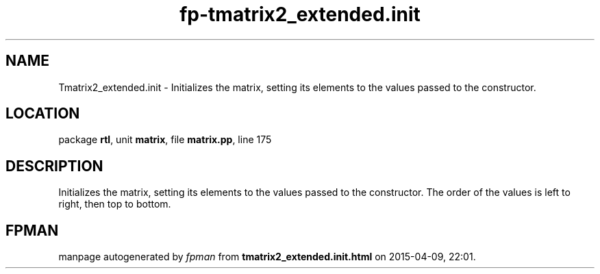 .\" file autogenerated by fpman
.TH "fp-tmatrix2_extended.init" 3 "2014-03-14" "fpman" "Free Pascal Programmer's Manual"
.SH NAME
Tmatrix2_extended.init - Initializes the matrix, setting its elements to the values passed to the constructor.
.SH LOCATION
package \fBrtl\fR, unit \fBmatrix\fR, file \fBmatrix.pp\fR, line 175
.SH DESCRIPTION
Initializes the matrix, setting its elements to the values passed to the constructor. The order of the values is left to right, then top to bottom.


.SH FPMAN
manpage autogenerated by \fIfpman\fR from \fBtmatrix2_extended.init.html\fR on 2015-04-09, 22:01.

